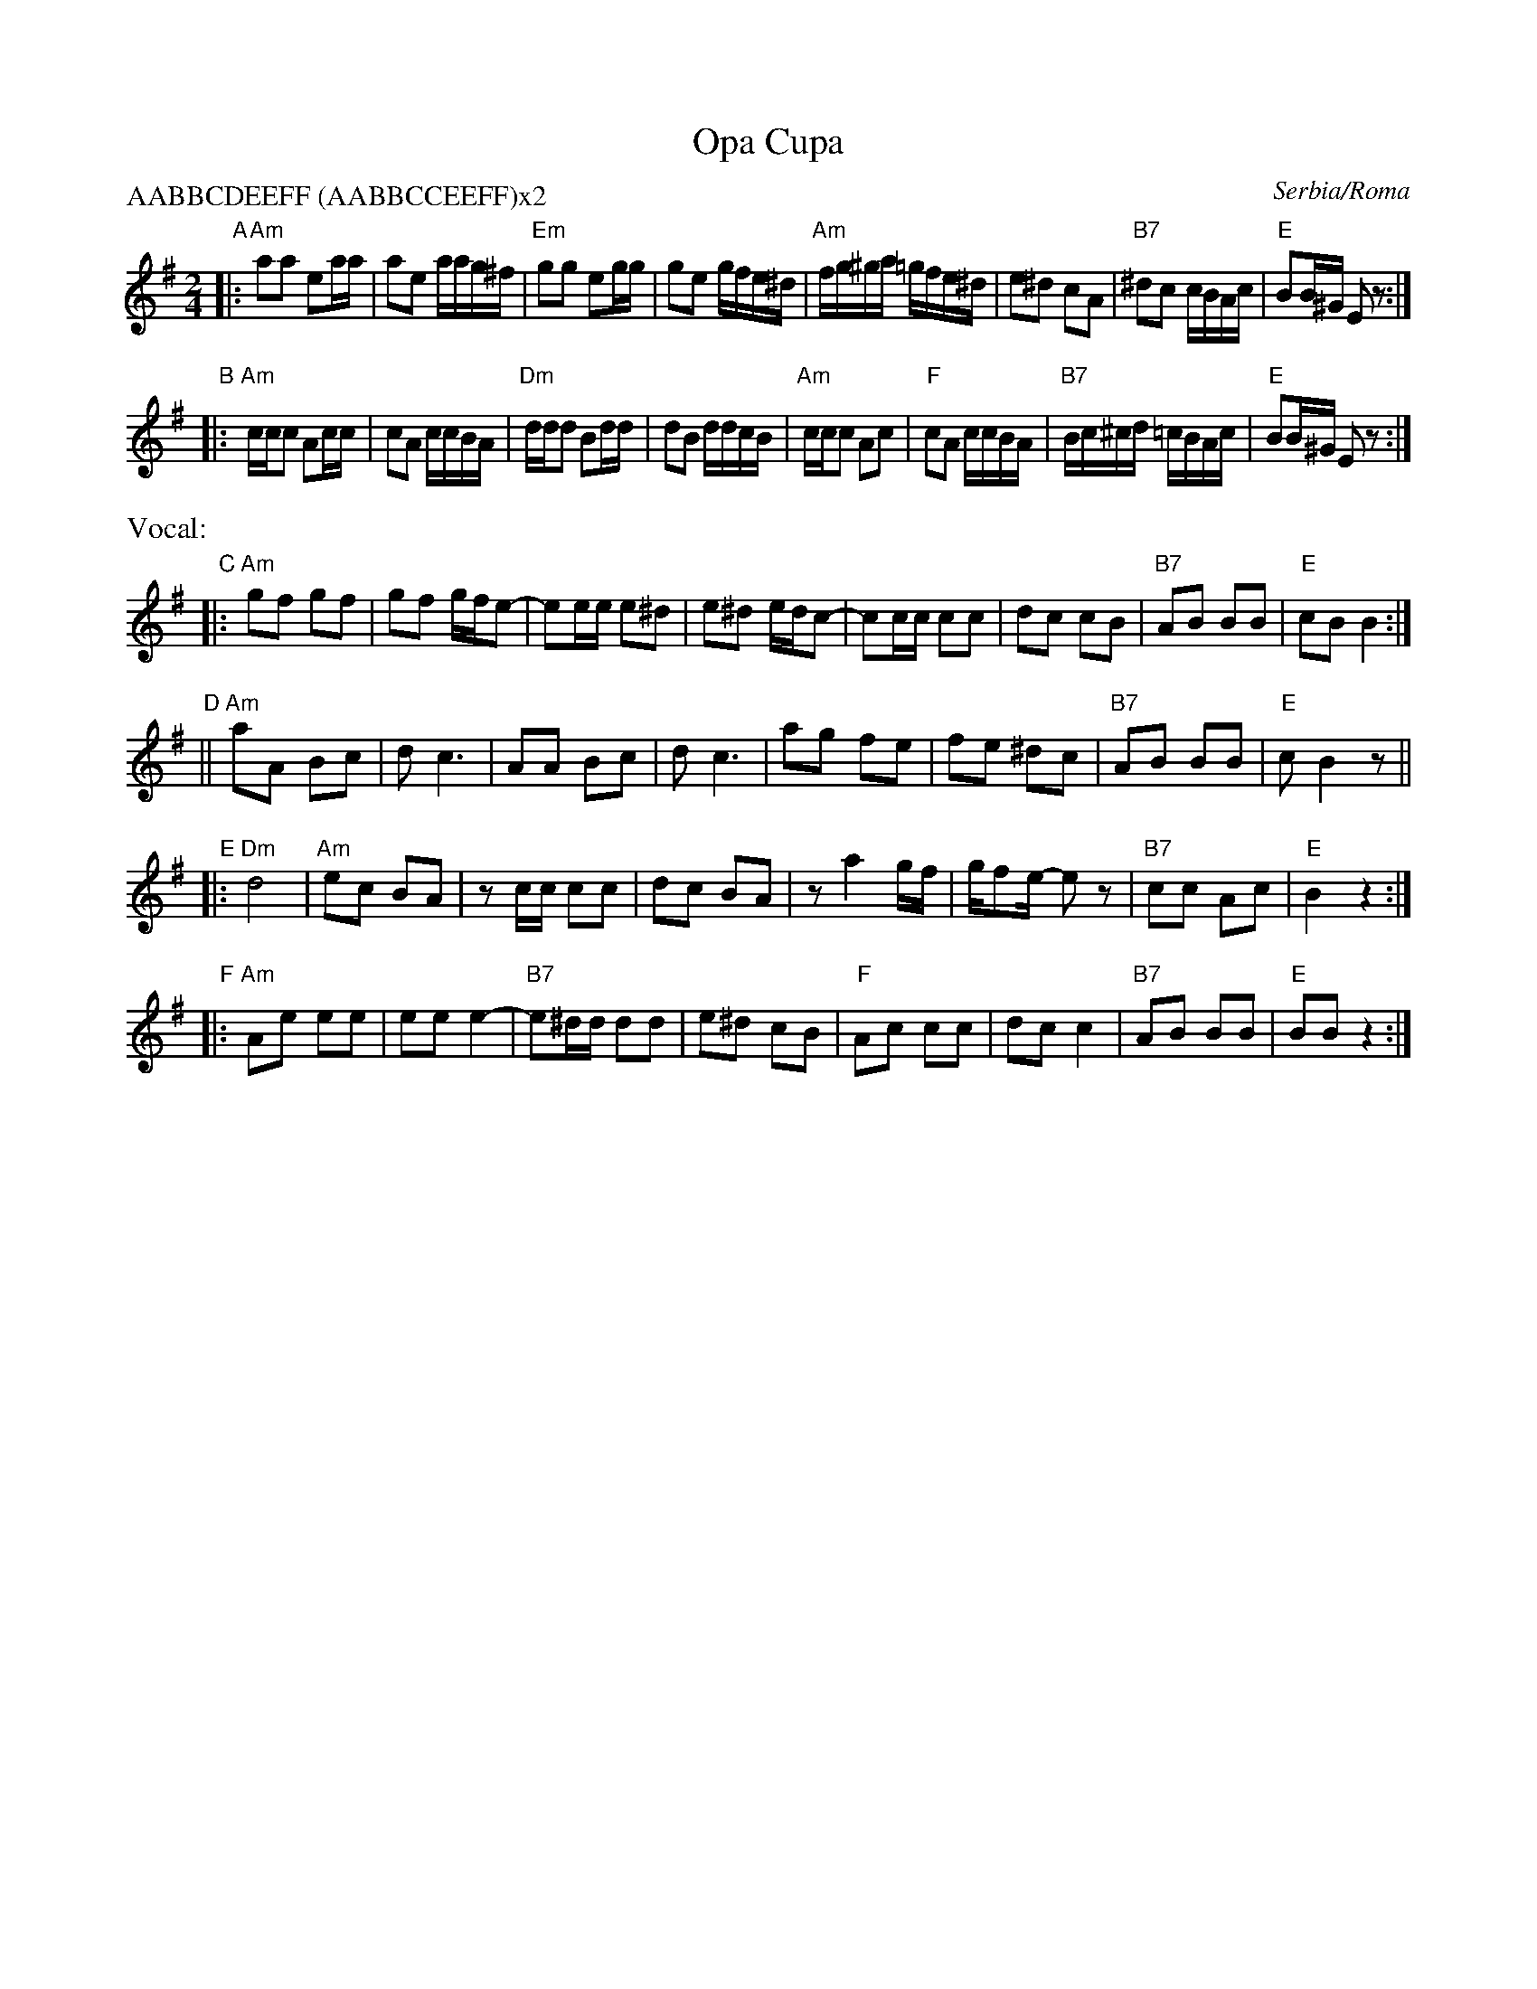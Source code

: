 
X: 1
T: Opa Cupa
O: Serbia/Roma
Z: 2008 John Chambers <jc@trillian.mit.edu>
S: printed MS of unknown origin
M: 2/4
L: 1/16
P: AABBCDEEFF (AABBCCEEFF)x2
K: Ador
"A"\
|:"Am"a2a2 e2aa | a2e2 aag^f | "Em"g2g2 e2gg | g2e2 gfe^d \
| "Am"fg^ga =gfe^d | e2^d2 c2A2 | "B7"^d2c2 cBAc | "E"B2B^G E2z2 :|
"B"\
|:"Am"ccc2 A2cc | c2A2 ccBA | "Dm"ddd2 B2dd | d2B2 ddcB \
| "Am"ccc2 A2c2 | "F"c2A2 ccBA | "B7"Bc^cd =cBAc | "E"B2B^G E2z2 :|
%%text Vocal:
"C"\
|:"Am"g2f2 g2f2 | g2f2 gfe2- | e2ee e2^d2 | e2^d2 edc2- \
| c2cc c2c2 | d2c2 c2B2 | "B7"A2B2 B2B2 | "E"c2B2 B4 :|
"D"\
||"Am"a2A2 B2c2 | d2c6 | A2A2 B2c2 | d2c6 \
| a2g2 f2e2 | f2e2 ^d2c2 | "B7"A2B2 B2B2 | "E"c2 B4 z2 ||
"E"\
|:"Dm"d8 | "Am"e2c2 B2A2 | z2cc c2c2 | d2c2 B2A2 \
| z2a4 gf | gf2e- e2z2 | "B7"c2c2 A2c2 | "E"B4 z4 :|
"F"\
|:"Am"A2e2 e2e2 | e2e2 e4- | "B7"e2^dd d2d2 | e2^d2 c2B2 \
| "F"A2c2 c2c2 | d2c2 c4 | "B7"A2B2 B2B2 | "E"B2B2 z4 :|
